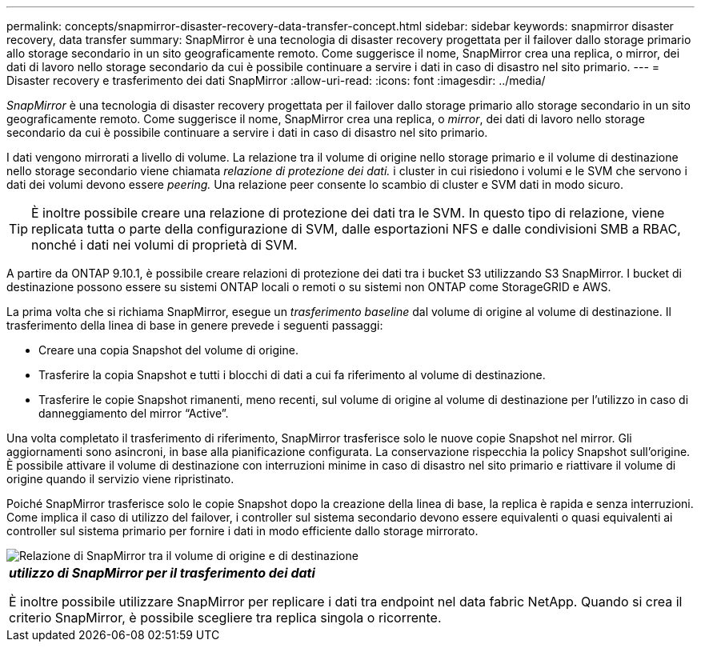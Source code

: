 ---
permalink: concepts/snapmirror-disaster-recovery-data-transfer-concept.html 
sidebar: sidebar 
keywords: snapmirror disaster recovery, data transfer 
summary: SnapMirror è una tecnologia di disaster recovery progettata per il failover dallo storage primario allo storage secondario in un sito geograficamente remoto. Come suggerisce il nome, SnapMirror crea una replica, o mirror, dei dati di lavoro nello storage secondario da cui è possibile continuare a servire i dati in caso di disastro nel sito primario. 
---
= Disaster recovery e trasferimento dei dati SnapMirror
:allow-uri-read: 
:icons: font
:imagesdir: ../media/


[role="lead"]
_SnapMirror_ è una tecnologia di disaster recovery progettata per il failover dallo storage primario allo storage secondario in un sito geograficamente remoto. Come suggerisce il nome, SnapMirror crea una replica, o _mirror_, dei dati di lavoro nello storage secondario da cui è possibile continuare a servire i dati in caso di disastro nel sito primario.

I dati vengono mirrorati a livello di volume. La relazione tra il volume di origine nello storage primario e il volume di destinazione nello storage secondario viene chiamata _relazione di protezione dei dati._ i cluster in cui risiedono i volumi e le SVM che servono i dati dei volumi devono essere _peering._ Una relazione peer consente lo scambio di cluster e SVM dati in modo sicuro.

[TIP]
====
È inoltre possibile creare una relazione di protezione dei dati tra le SVM. In questo tipo di relazione, viene replicata tutta o parte della configurazione di SVM, dalle esportazioni NFS e dalle condivisioni SMB a RBAC, nonché i dati nei volumi di proprietà di SVM.

====
A partire da ONTAP 9.10.1, è possibile creare relazioni di protezione dei dati tra i bucket S3 utilizzando S3 SnapMirror. I bucket di destinazione possono essere su sistemi ONTAP locali o remoti o su sistemi non ONTAP come StorageGRID e AWS.

La prima volta che si richiama SnapMirror, esegue un _trasferimento baseline_ dal volume di origine al volume di destinazione. Il trasferimento della linea di base in genere prevede i seguenti passaggi:

* Creare una copia Snapshot del volume di origine.
* Trasferire la copia Snapshot e tutti i blocchi di dati a cui fa riferimento al volume di destinazione.
* Trasferire le copie Snapshot rimanenti, meno recenti, sul volume di origine al volume di destinazione per l'utilizzo in caso di danneggiamento del mirror "`Active`".


Una volta completato il trasferimento di riferimento, SnapMirror trasferisce solo le nuove copie Snapshot nel mirror. Gli aggiornamenti sono asincroni, in base alla pianificazione configurata. La conservazione rispecchia la policy Snapshot sull'origine. È possibile attivare il volume di destinazione con interruzioni minime in caso di disastro nel sito primario e riattivare il volume di origine quando il servizio viene ripristinato.

Poiché SnapMirror trasferisce solo le copie Snapshot dopo la creazione della linea di base, la replica è rapida e senza interruzioni. Come implica il caso di utilizzo del failover, i controller sul sistema secondario devono essere equivalenti o quasi equivalenti ai controller sul sistema primario per fornire i dati in modo efficiente dallo storage mirrorato.

image::../media/snapmirror.gif[Relazione di SnapMirror tra il volume di origine e di destinazione]

|===


 a| 
*_utilizzo di SnapMirror per il trasferimento dei dati_*

È inoltre possibile utilizzare SnapMirror per replicare i dati tra endpoint nel data fabric NetApp. Quando si crea il criterio SnapMirror, è possibile scegliere tra replica singola o ricorrente.

|===
